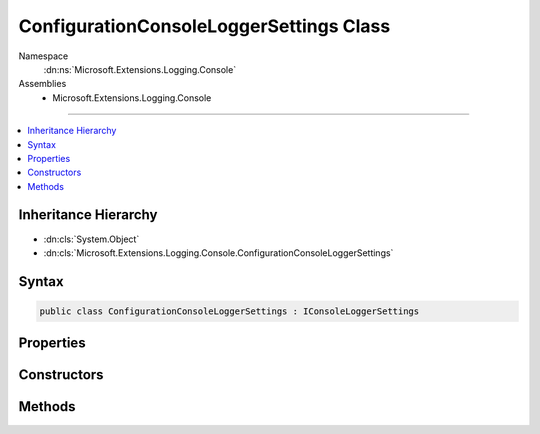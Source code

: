 

ConfigurationConsoleLoggerSettings Class
========================================





Namespace
    :dn:ns:`Microsoft.Extensions.Logging.Console`
Assemblies
    * Microsoft.Extensions.Logging.Console

----

.. contents::
   :local:



Inheritance Hierarchy
---------------------


* :dn:cls:`System.Object`
* :dn:cls:`Microsoft.Extensions.Logging.Console.ConfigurationConsoleLoggerSettings`








Syntax
------

.. code-block:: csharp

    public class ConfigurationConsoleLoggerSettings : IConsoleLoggerSettings








.. dn:class:: Microsoft.Extensions.Logging.Console.ConfigurationConsoleLoggerSettings
    :hidden:

.. dn:class:: Microsoft.Extensions.Logging.Console.ConfigurationConsoleLoggerSettings

Properties
----------

.. dn:class:: Microsoft.Extensions.Logging.Console.ConfigurationConsoleLoggerSettings
    :noindex:
    :hidden:

    
    .. dn:property:: Microsoft.Extensions.Logging.Console.ConfigurationConsoleLoggerSettings.ChangeToken
    
        
        :rtype: Microsoft.Extensions.Primitives.IChangeToken
    
        
        .. code-block:: csharp
    
            public IChangeToken ChangeToken
            {
                get;
            }
    
    .. dn:property:: Microsoft.Extensions.Logging.Console.ConfigurationConsoleLoggerSettings.IncludeScopes
    
        
        :rtype: System.Boolean
    
        
        .. code-block:: csharp
    
            public bool IncludeScopes
            {
                get;
            }
    

Constructors
------------

.. dn:class:: Microsoft.Extensions.Logging.Console.ConfigurationConsoleLoggerSettings
    :noindex:
    :hidden:

    
    .. dn:constructor:: Microsoft.Extensions.Logging.Console.ConfigurationConsoleLoggerSettings.ConfigurationConsoleLoggerSettings(Microsoft.Extensions.Configuration.IConfiguration)
    
        
    
        
        :type configuration: Microsoft.Extensions.Configuration.IConfiguration
    
        
        .. code-block:: csharp
    
            public ConfigurationConsoleLoggerSettings(IConfiguration configuration)
    

Methods
-------

.. dn:class:: Microsoft.Extensions.Logging.Console.ConfigurationConsoleLoggerSettings
    :noindex:
    :hidden:

    
    .. dn:method:: Microsoft.Extensions.Logging.Console.ConfigurationConsoleLoggerSettings.Reload()
    
        
        :rtype: Microsoft.Extensions.Logging.Console.IConsoleLoggerSettings
    
        
        .. code-block:: csharp
    
            public IConsoleLoggerSettings Reload()
    
    .. dn:method:: Microsoft.Extensions.Logging.Console.ConfigurationConsoleLoggerSettings.TryGetSwitch(System.String, out Microsoft.Extensions.Logging.LogLevel)
    
        
    
        
        :type name: System.String
    
        
        :type level: Microsoft.Extensions.Logging.LogLevel
        :rtype: System.Boolean
    
        
        .. code-block:: csharp
    
            public bool TryGetSwitch(string name, out LogLevel level)
    

